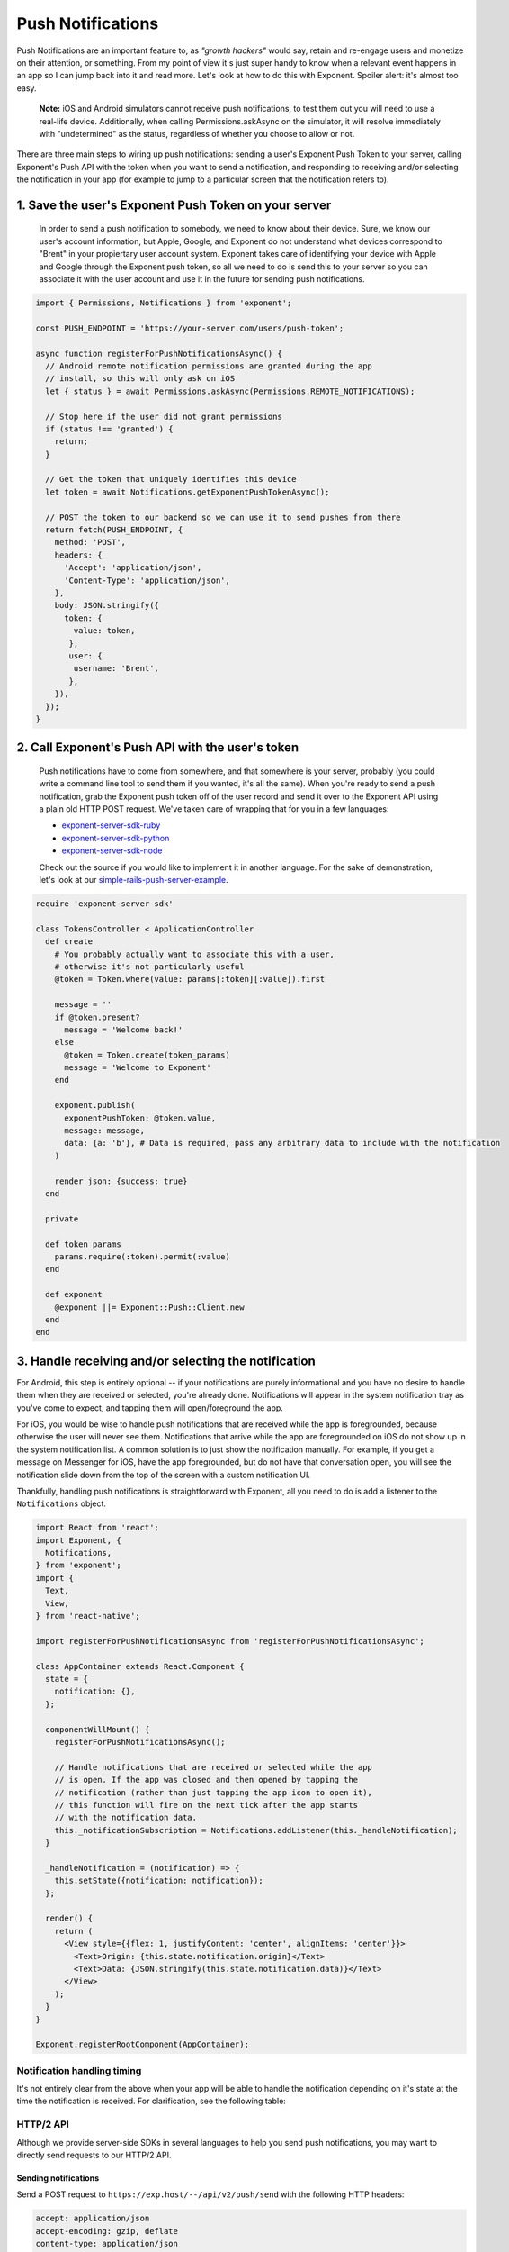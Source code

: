 .. _push-notifications:

******************
Push Notifications
******************

Push Notifications are an important feature to, as *"growth hackers"* would
say, retain and re-engage users and monetize on their attention, or something.
From my point of view it's just super handy to know when a relevant event
happens in an app so I can jump back into it and read more. Let's look at how
to do this with Exponent. Spoiler alert: it's almost too easy.

.. epigraph::
  **Note:** iOS and Android simulators cannot receive push notifications, to test them out you will need to use a real-life device. Additionally, when calling Permissions.askAsync on the simulator, it will resolve immediately with "undetermined" as the status, regardless of whether you choose to allow or not.

There are three main steps to wiring up push notifications: sending a user's
Exponent Push Token to your server, calling Exponent's Push API with the token
when you want to send a notification, and responding to receiving and/or
selecting the notification in your app (for example to jump to a particular
screen that the notification refers to).

1. Save the user's Exponent Push Token on your server
^^^^^^^^^^^^^^^^^^^^^^^^^^^^^^^^^^^^^^^^^^^^^^^^^^^^^

.. figure:: img/saving-token.png
  :width: 100%
  :alt: Diagram explaining saving tokens

  In order to send a push notification to somebody, we need to know about their device. Sure, we know our user's account information, but Apple, Google, and Exponent do not understand what devices correspond to "Brent" in your propiertary user account system. Exponent takes care of identifying your device with Apple and Google through the Exponent push token, so all we need to do is send this to your server so you can associate it with the user account and use it in the future for sending push notifications.

.. code-block:: javascript

  import { Permissions, Notifications } from 'exponent';

  const PUSH_ENDPOINT = 'https://your-server.com/users/push-token';

  async function registerForPushNotificationsAsync() {
    // Android remote notification permissions are granted during the app
    // install, so this will only ask on iOS
    let { status } = await Permissions.askAsync(Permissions.REMOTE_NOTIFICATIONS);

    // Stop here if the user did not grant permissions
    if (status !== 'granted') {
      return;
    }

    // Get the token that uniquely identifies this device
    let token = await Notifications.getExponentPushTokenAsync();

    // POST the token to our backend so we can use it to send pushes from there
    return fetch(PUSH_ENDPOINT, {
      method: 'POST',
      headers: {
        'Accept': 'application/json',
        'Content-Type': 'application/json',
      },
      body: JSON.stringify({
        token: {
          value: token,
         },
         user: {
          username: 'Brent',
         },
      }),
    });
  }


2. Call Exponent's Push API with the user's token
^^^^^^^^^^^^^^^^^^^^^^^^^^^^^^^^^^^^^^^^^^^^^^^^^

.. figure:: img/sending-notification.png
  :width: 100%
  :alt: Diagram explaining sending a push from your server to device

  Push notifications have to come from somewhere, and that somewhere is your server, probably (you could write a command line tool to send them if you wanted, it's all the same). When you're ready to send a push notification, grab the Exponent push token off of the user record and send it over to the Exponent API using a plain old HTTP POST request. We've taken care of wrapping that for you in a few languages:

  - `exponent-server-sdk-ruby <https://github.com/exponent/exponent-server-sdk-ruby>`_
  - `exponent-server-sdk-python <https://github.com/exponent/exponent-server-sdk-python>`_
  - `exponent-server-sdk-node <https://github.com/exponent/exponent-server-sdk-node>`_

  Check out the source if you would like to implement it in another language. For the sake of demonstration, let's look at our `simple-rails-push-server-example <https://github.com/exponent/simple-rails-push-server-example>`_.

.. code-block:: ruby

  require 'exponent-server-sdk'

  class TokensController < ApplicationController
    def create
      # You probably actually want to associate this with a user,
      # otherwise it's not particularly useful
      @token = Token.where(value: params[:token][:value]).first

      message = ''
      if @token.present?
        message = 'Welcome back!'
      else
        @token = Token.create(token_params)
        message = 'Welcome to Exponent'
      end

      exponent.publish(
        exponentPushToken: @token.value,
        message: message,
        data: {a: 'b'}, # Data is required, pass any arbitrary data to include with the notification
      )

      render json: {success: true}
    end

    private

    def token_params
      params.require(:token).permit(:value)
    end

    def exponent
      @exponent ||= Exponent::Push::Client.new
    end
  end

3. Handle receiving and/or selecting the notification
^^^^^^^^^^^^^^^^^^^^^^^^^^^^^^^^^^^^^^^^^^^^^^^^^^^^^

For Android, this step is entirely optional -- if your notifications are purely
informational and you have no desire to handle them when they are received or
selected, you're already done. Notifications will appear in the system
notification tray as you've come to expect, and tapping them will open/foreground
the app.

For iOS, you would be wise to handle push notifications that are received while
the app is foregrounded, because otherwise the user will never see them.
Notifications that arrive while the app are foregrounded on iOS do not show up
in the system notification list. A common solution is to just show the notification
manually. For example, if you get a message on Messenger for iOS, have the app
foregrounded, but do not have that conversation open, you will see the
notification slide down from the top of the screen with a custom notification
UI.

Thankfully, handling push notifications is straightforward with Exponent, all
you need to do is add a listener to the ``Notifications`` object.


.. code-block:: javascript

  import React from 'react';
  import Exponent, {
    Notifications,
  } from 'exponent';
  import {
    Text,
    View,
  } from 'react-native';

  import registerForPushNotificationsAsync from 'registerForPushNotificationsAsync';

  class AppContainer extends React.Component {
    state = {
      notification: {},
    };

    componentWillMount() {
      registerForPushNotificationsAsync();

      // Handle notifications that are received or selected while the app
      // is open. If the app was closed and then opened by tapping the
      // notification (rather than just tapping the app icon to open it),
      // this function will fire on the next tick after the app starts
      // with the notification data.
      this._notificationSubscription = Notifications.addListener(this._handleNotification);
    }

    _handleNotification = (notification) => {
      this.setState({notification: notification});
    };

    render() {
      return (
        <View style={{flex: 1, justifyContent: 'center', alignItems: 'center'}}>
          <Text>Origin: {this.state.notification.origin}</Text>
          <Text>Data: {JSON.stringify(this.state.notification.data)}</Text>
        </View>
      );
    }
  }

  Exponent.registerRootComponent(AppContainer);

Notification handling timing
""""""""""""""""""""""""""""

It's not entirely clear from the above when your app will be able to handle the
notification depending on it's state at the time the notification is received.
For clarification, see the following table:


.. figure:: img/receiving-push.png
  :width: 100%
  :alt: Timing of notifications

HTTP/2 API
""""""""""

Although we provide server-side SDKs in several languages to help you send push notifications, you may want to directly send requests to our HTTP/2 API.

Sending notifications
_____________________

Send a POST request to ``https://exp.host/--/api/v2/push/send`` with the following HTTP headers:

.. code-block::

  accept: application/json
  accept-encoding: gzip, deflate
  content-type: application/json

The HTTP request body must be JSON. It may either be a single message object or an array of up to 100 messages. **We recommend using an array when you want to send multiple messages to efficiently minimize the number of requests you need to make to Exponent servers.** This is an example request body that sends two messages:

.. code-block:: json

  [{
    "to": "ExponentPushToken[xxxxxxxxxxxxxxxxxxxxxx]",
    "sound": "default",
    "body": "Hello world!"
  }, {
    "to": "ExponentPushToken[yyyyyyyyyyyyyyyyyyyyyy]",
    "badge": 1,
    "body": "You've got mail"
  }]

Upon success, the HTTP response will be a JSON object whose ``data`` field is an array of push receipts, each of which corresponds to the message at its respective index in the request. Continuing the above example, this is what a successful response body looks like:

.. code-block:: json

  {
    "data": [
      {"status": "ok"},
      {"status": "ok"}
    ]
  }

When there is an error delivering a message, the receipt's status will be "error" and the receipt will contain information about the error, documented below.

.. epigraph::
  **Note:** Even if a receipt says "ok", it doesn't guarantee that the device has received the messsage; "ok" means that we successfully delivered the message to the Android or iOS push notification service. If the recipient device is turned off, for example, the Android or iOS push notification service will try to deliver the message but the device won't necessarily receive it.

If you send a single message that isn't wrapped in an array, the ``data`` field will be the push receipt also not wrapped in an array.

Message format
~~~~~~~~~~~~~~

Each message must be a JSON object with the given fields:

.. code-block:: javascript

  type PushMessage = {
    /**
     * An Exponent push token specifying the recipient of this message.
     */
    to: string,

    /**
     * A JSON object delivered to your app. It may be up to about 4KiB; the total
     * notification payload sent to Apple and Google must be at most 4KiB or else
     * you will get a "Message Too Big" error.
     */
    data?: Object,

    /**
     * The title to display in the notification. On iOS this is displayed only
     * on Apple Watch.
     */
    title?: string,

    /**
     * The message to display in the notification
     */
    body?: string,

    /**
     * A sound to play when the recipient receives this notification. Specify
     * "default" to play the device's default notification sound, or omit this
     * field to play no sound.
     */
    sound?: 'default' | null,

    /**
     * Time to Live: the number of seconds for which the message may be kept
     * around for redelivery if it hasn't been delivered yet. Defaults to 0.
     *
     * On Android, we make a best effort to deliver messages with zero TTL
     * immediately and do not throttle them
     *
     * This field takes precedence over `expiration` when both are specified.
     */
    ttl?: number,

    /**
     * A timestamp since the UNIX epoch specifying when the message expires. This
     * has the same effect as the `ttl` field and is just an absolute timestamp
     * instead of a relative time.
     */
    expiration?: number,

    /**
     * The delivery priority of the message. Specify "default" or omit this field
     * to use the default priority on each platform, which is "normal" on Android
     * and "high" on iOS.
     *
     * On Android, normal-priority messages won't open network connections on
     * sleeping devices and their delivery may be delayed to conserve the battery.
     * High-priority messages are delivered immediately if possible and may wake
     * sleeping devices to open network connections, consuming energy.
     *
     * On iOS, normal-priority messages are sent at a time that takes into account
     * power considerations for the device, and may be grouped and delivered in
     * bursts. They are throttled and may not be delivered by Apple. High-priority
     * messages are sent immediately. Normal priority corresponds to APNs priority
     * level 5 and high priority to 10.
     */
    priority?: 'default' | 'normal' | 'high',

    // iOS-specific fields

    /**
     * Number to display in the badge on the app icon. Specify zero to clear the
     * badge.
     */
    badge?: number,
  }

Response format
~~~~~~~~~~~~~~~

The response is a JSON object with two optional fields, ``data`` and ``errors``. If there is an error with the entire request, ``errors`` will be an array of error objects (usually just one):

.. code-block:: json

  {
    "errors": [{
      "code": "INTERNAL_SERVER_ERROR",
      "message": "An unknown error occurred."
    }]
  }

If there are errors that affect individual messages but not the entire request, the ``errors`` field will be empty and the ``data`` field wil contain push receipts that describe the errors:

.. code-block:: json

  {
    "data": [{
      "status": "error",
      "message": "\"ExponentPushToken[xxxxxxxxxxxxxxxxxxxxxx]\" is not a registered push notification recipient",
      "details": {
        "error": "DeviceNotRegistered"
      }
    }]
  }

**Important:** in particular, look for an ``details`` object with an ``error`` field. If present, it may be one of three values: ``DeviceNotRegistered``, ``MessageTooBig``, and ``MessageRateExceeded``. You should handle these errors like so:

* ``DeviceNotRegistered``: the device cannot receive push notifications anymore and you should stop sending messages to the given Exponent push token.

* ``MessageTooBig``: the total notification payload was too large. On Android and iOS the total payload must be at most 4096 KiB.

* ``MessageRateExceeded``: you are sending messages too frequently to the given device. Implement exponential backoff and slowly retry sending messages.

If we couldn't deliver the message to the Android or iOS push notification service, the receipt's details may also include service-specific information. This is useful mostly for debugging and reporting possible bugs to us.
